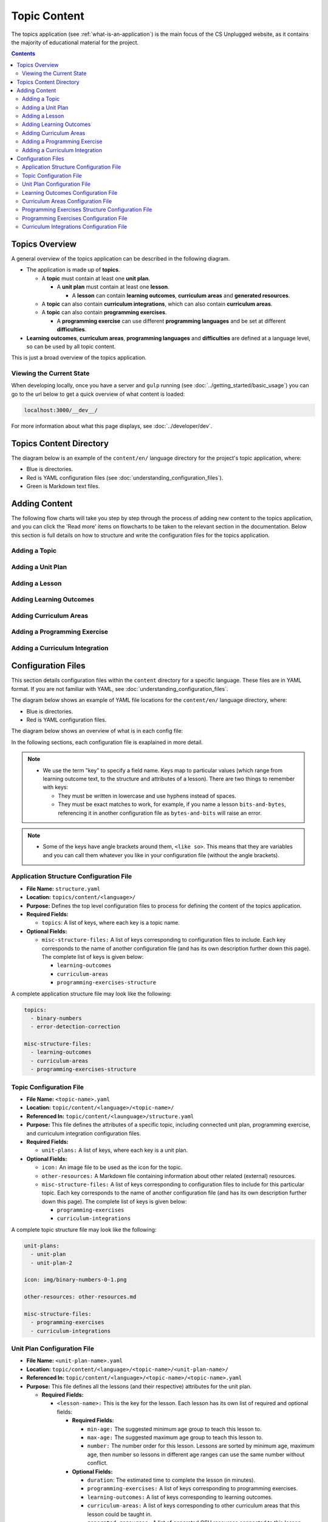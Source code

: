 Topic Content
##############################################################################

The topics application (see :ref:`what-is-an-application`) is the main focus of
the CS Unplugged website, as it contains the majority of educational material
for the project.

.. contents:: Contents
  :local:

Topics Overview
==============================================================================

A general overview of the topics application can be described in the following
diagram.

.. The following image can copied for be edits here: https://goo.gl/Vjv6XV
.. image:: ../_static/img/topics_overview_diagram.png
  :alt: A diagram providing an overview of topics application content

- The application is made up of **topics**.

  - A **topic** must contain at least one **unit plan**.

    - A **unit plan** must contain at least one **lesson**.

      - A **lesson** can contain **learning outcomes**, **curriculum areas** and **generated
        resources**.

  - A **topic** can also contain **curriculum integrations**, which can also contain
    **curriculum areas**.

  - A **topic** can also contain **programming exercises**.

    - A **programming exercise** can use different **programming languages** and be set at
      different **difficulties**.

- **Learning outcomes**, **curriculum areas**, **programming languages** and
  **difficulties** are defined at a language level, so can be used by all topic content.

This is just a broad overview of the topics application.


.. _viewing-the-current-state:

Viewing the Current State
------------------------------------------------------------------------------

When developing locally, once you have a server and ``gulp`` running (see
:doc:`../getting_started/basic_usage`) you can go to the url below to get a
quick overview of what content is loaded:

.. code-block:: none

  localhost:3000/__dev__/

For more information about what this page displays, see :doc:`../developer/dev`.

.. _topics-directory-structure:

Topics Content Directory
==============================================================================

The diagram below is an example of the ``content/en/`` language directory for
the project's topic application, where:

- Blue is directories.
- Red is YAML configuration files (see :doc:`understanding_configuration_files`).
- Green is Markdown text files.

.. raw:: html
  :file: ../_static/html_snippets/topics_content_directory_tree.html

.. _adding-topics-content:

Adding Content
==============================================================================

The following flow charts will take you step by step through the process of
adding new content to the topics application, and you can click the 'Read more'
items on flowcharts to be taken to the relevant section in the documentation.
Below this section is full details on how to structure and write the
configuration files for the topics application.

.. _adding-topics-content-topics:

Adding a Topic
------------------------------------------------------------------------------

.. The following image can copied for be edits here:
.. image:: ../_static/img/topics_adding_topic_flowchart.png


.. _adding-topics-content-unit-plans:

Adding a Unit Plan
------------------------------------------------------------------------------

.. The following image can copied for be edits here:
.. image:: ../_static/img/topics_adding_unit_plan_flowchart.png


.. _adding-topics-content-lessons:

Adding a Lesson
------------------------------------------------------------------------------

.. The following image can copied for be edits here:
.. image:: ../_static/img/topics_adding_unit_plan_flowchart.png


.. _adding-topics-content-learning-outcomes:

Adding Learning Outcomes
------------------------------------------------------------------------------

.. The following image can copied for be edits here:
.. image:: ../_static/img/topics_adding_learning_outcomes_flowchart.png


.. _adding-topics-content-curriculum-areas:

Adding Curriculum Areas
------------------------------------------------------------------------------

.. The following image can copied for be edits here:
.. image:: ../_static/img/topics_adding_curriculum_areas_flowchart.png


.. _adding-topics-content-programming-exercises:

Adding a Programming Exercise
------------------------------------------------------------------------------

.. The following image can copied for be edits here:
.. image:: ../_static/img/topics_adding_programming_exercises_flowchart.png


.. _adding-topics-content-curriculum-integrations:

Adding a Curriculum Integration
------------------------------------------------------------------------------

.. The following image can copied for be edits here:
.. image:: ../_static/img/topics_adding_curriculum_integrations_flowchart.png


Configuration Files
==============================================================================

This section details configuration files within the ``content`` directory for a specific
language.
These files are in YAML format. If you are not familiar with YAML, see
:doc:`understanding_configuration_files`.

The diagram below shows an example of YAML file locations for the
``content/en/`` language directory, where:

- Blue is directories.
- Red is YAML configuration files.

.. raw:: html
  :file: ../_static/html_snippets/topics_content_directory_tree_only_yaml.html

The diagram below shows an overview of what is in each config file:

.. image:: ../_static/img/topics_config_file_overview_diagram.png

In the following sections, each configuration file is exaplained in more detail.

.. note::
  
  - We use the term "key" to specify a field name. Keys map to particular values (which
    range from learning outcome text, to the structure and attributes of a lesson).
    There are two things to remember with keys:

    - They must be written in lowercase and use hyphens instead of spaces.

    - They must be exact matches to work, for example, if you name a lesson
      ``bits-and-bytes``, referencing it in another configuration file as
      ``bytes-and-bits`` will raise an error.

.. note::

  - Some of the keys have angle brackets around them, ``<like so>``. This means that they
    are variables and you can call them whatever you like in your configuration file
    (without the angle brackets).


.. _application-structure-file:

Application Structure Configuration File
------------------------------------------------------------------------------

- **File Name:** ``structure.yaml``

- **Location:** ``topics/content/<language>/``

- **Purpose:** Defines the top level configuration files to process for defining
  the content of the topics application.

- **Required Fields:**

  - ``topics``: A list of keys, where each key is a topic name.

- **Optional Fields:**

  - ``misc-structure-files:`` A list of keys corresponding to configuration files to
    include. Each key corresponds to the name of another configuration file (and has its
    own description further down this page). The complete list of keys is given below:

    - ``learning-outcomes``
    - ``curriculum-areas``
    - ``programming-exercises-structure``

A complete application structure file may look like the following:

.. code-block:: yaml

  topics:
    - binary-numbers
    - error-detection-correction

  misc-structure-files:
    - learning-outcomes
    - curriculum-areas
    - programming-exercises-structure

.. _topic-file:

Topic Configuration File
------------------------------------------------------------------------------

- **File Name:** ``<topic-name>.yaml``

- **Location:** ``topic/content/<language>/<topic-name>/``

- **Referenced In:** ``topic/content/<launguage>/structure.yaml``

- **Purpose:** This file defines the attributes of a specific topic, including connected
  unit plan, programming exercise, and curriculum integration configuration files.

- **Required Fields:**

  - ``unit-plans:`` A list of keys, where each key is a unit plan.

- **Optional Fields:**

  - ``icon:`` An image file to be used as the icon for the topic.

  - ``other-resources:`` A Markdown file containing information about other related
    (external) resources.

  - ``misc-structure-files:`` A list of keys corresponding to configuration files to
    include for this particular topic. Each key corresponds to the name of another
    configuration file (and has its own description further down this page). The complete
    list of keys is given below:

    - ``programming-exercises``
  
    - ``curriculum-integrations``

A complete topic structure file may look like the following:

.. code-block:: yaml

  unit-plans:
    - unit-plan
    - unit-plan-2

  icon: img/binary-numbers-0-1.png

  other-resources: other-resources.md

  misc-structure-files:
    - programming-exercises
    - curriculum-integrations


.. _unit-plan-file:

Unit Plan Configuration File
------------------------------------------------------------------------------

- **File Name:** ``<unit-plan-name>.yaml``

- **Location:** ``topic/content/<language>/<topic-name>/<unit-plan-name>/``

- **Referenced In:** ``topic/content/<language>/<topic-name>/<topic-name>.yaml``

- **Purpose:** This file defines all the lessons (and their respective)
  attributes for the unit plan.

  - **Required Fields:**

    - ``<lesson-name>:`` This is the key for the lesson. Each lesson has its own list of
      required and optional fields:

      - **Required Fields:**

        - ``min-age:`` The suggested minimum age group to teach this lesson to.

        - ``max-age:`` The suggested maximum age group to teach this lesson to.

        - ``number:`` The number order for this lesson.
          Lessons are sorted by minimum age, maximum age, then number so lessons in
          different age ranges can use the same number without conflict.

      - **Optional Fields:**

        - ``duration``: The estimated time to complete the lesson (in minutes).

        - ``programming-exercises:`` A list of keys corresponding to programming
          exercises.

        - ``learning-outcomes:`` A list of keys corresponding to learning outcomes.

        - ``curriculum-areas:`` A list of keys corresponding to other curriculum areas
          that this lesson could be taught in.

        - ``generated-resources:`` A list of generated CSU resources connected to this
          lesson.

          - **Required Fields:**:

            - ``<resource>``: The key corresponding to the resource.

              - **Required Fields:**:

                - ``description:`` A description of how the resource should be used.

A complete unit plan structure file with multiple lessons may look like the
following:

.. code-block:: yaml
    
  introduction-to-bits:
    min-age: 7
    max-age: 11
    number: 1
    programming-exercises:
      - count-to-16
      - count-to-1-million
    learning-outcomes:
      - binary-data-representation
    curriculum-areas*:
      - maths
    generated-resources:
      sorting-network:
        description: One per student.

  how-binary-digits-work:
    min-age: 7
    max-age: 11
    number: 2
    learning-outcomes:
      - binary-data-representation
      - binary-justify-representation


.. _learning-outcomes-file:

Learning Outcomes Configuration File
------------------------------------------------------------------------------

- **File Name:** ``learning-outcomes.yaml``

- **Location:** ``topics/content/<language>/``

- **Referenced In:** ``topics/content/<language>/structure.yaml``

- **Purpose:** Defines the learning outcomes avilable for all topics.

- **Required Fields:**

  - ``<key> : <value>`` Key value pairs. The key will be used in other configuration
    files to reference this particluar learning objective. The value is the learning
    objective text that will be displayed to the user).

A complete learning outcome structure file may look like the following:

.. code-block:: yaml

  binary-data-representation: Explain how a binary digit is represented using two contrasting values.
  binary-count: Demonstrate how to represent any number between 0 and 31 using binary.
  binary-convert-decimal: Perform a demonstration of how the binary number system works by converting any decimal number into a binary number.
  binary-justify-representation: Argue that 0’s and 1’s are still a correct way to represent what is stored in the computer.


.. _curriculum-areas-file:

Curriculum Areas Configuration File
------------------------------------------------------------------------------

- **File Name:** ``curriculum-areas.yaml``

- **Location:** ``topics/content/<language>/``

- **Referenced In:** ``topics/content/<language>/structure.yaml``

- **Purpose:** Defines the curriculum areas available for all topics.

- **Required Fields:**

  - ``<curriculum-area-name>:`` This is the key for the curriculum area. Each curriculum
    area has its own list of required and optional fields:

    - **Required Fields:**

      - ``name:`` The name of the curriculum area (this is what will be displayed to the
        user).

    - **Optional Fields:**

      - ``children:`` A list of sub-curriculm areas (see example file below). Each child
        requires a name field.

An example curriculum areas file with multiple curriculums may look like
the following:

.. code-block:: yaml

  maths:
    name: Maths
    children:
      geometry:
        name: Geometry
      algebra:
        name: Algebra

  science:
    name: Science

  art:
    name: Art

.. note::

  The maximum depth for children is one, that is, children curriculum areas
  cannot have children.

.. note::

  When including a curriculum area in another configuration file, adding a child
  curriculum area will automatically add the parent curriculum area, you do not need to
  specify this manually. For example, adding "geometry" means that "maths" is
  automatically included.


.. _programming-exercises-structure-file:

Programming Exercises Structure Configuration File
------------------------------------------------------------------------------

- **File Name:** ``programming-exercises-structure.yaml``

- **Location:** ``topics/content/<language>/``

- **Referenced In:** ``topics/content/<language>/structure.yaml``

- **Purpose:** This file defines the structure of programming exercises for all
  topics.

- **Required Fields:**

  - ``languages:`` A list of languages that programming exercises can be given in.

    - **Required Fields:**

      - ``<language-name>:`` This is the key for the language. Each language has its own
        list of required and optional fields:

        - **Required Fields:**

          - ``name:`` The name of the programming language (this is what will be
            displayed to the user).

        - **Optional Fields:**

          - ``icon:`` An image file to be used as the icon for the language.

  - ``difficulties:`` A list of difficulties programming exercises can be labelled as.

    - **Required Fields:**

      - ``<level>:`` An integer value.

        - **Required Fields:**

        - ``name:`` The name of the difficulty level (this is what will be displayed to
          the user).

A complete programming exercise structure file may look like the following:

.. code-block:: yaml

  language:
    scratch:
      name: Scratch
      icon: img/scratch-cat.png
    ruby:
      name: Ruby

  difficulties:
    1:
      name: Beginner
    2:
      name: Intermediate
    3:
      name: Advanced


.. _programming-exercises-file:

Programming Exercises Configuration File
------------------------------------------------------------------------------

- **File Name:** ``programming-exercises.yaml``

- **Location:** ``topics/content/<language>/<topic-name>/programming-exercises/``

- **Referenced In:** ``topics/content/<language>/<topic-name>/<topic-name>.yaml``

- **Purpose:** This file defines the programming exercises (their respective attributes)
  for a particular topic.

- **Required Fields:**

  - ``<programming-exercise-name>``

    - **Required Fields:**

      - ``exercise-set-number:`` The group of related programming exercises this
        exercise belongs to.

      - ``exercise-number:`` The number order for this programming exercise.
        Exercises are sorted this number.

      - ``difficulty-level:`` A key corresponding to a difficulty level.

      - ``programming-languages:`` A list of keys corresponding to programming languages
        that this exercise is given in.

    - **Optional Fields:**

      - ``learning-outcomes:`` A list of keys corresponding to learning outcomes.

A complete programming exercises structure file may look like the following:

.. code-block:: yaml

  count-to-16:
    exercise-set-number: 1
    exercise-number: 1
    difficulty-level: 1
    programming-languages:
      - ruby
      - python
    learning-outcomes:
      - programming-sequence

  count-to-a-million:
    exercise-set-number: 1
    exercise-number: 2
    difficulty-level: 3
    programming-languages:
      - python
    learning-outcomes:
      - programming-basic-logic
    

.. _curriculum-integrations-file:

Curriculum Integrations Configuration File
------------------------------------------------------------------------------

- **File Name:** ``curriculum-intergrations.yaml``

- **Location:** ``topics/content/<language>/<topic-name>/``

- **Referenced In:** ``topics/content/<language>/<topic-name>.yaml``

- **Purpose:** Contains a list of activities that can be used to integrate the
  topic with another area in the curriculum.

- **Required Fields:**

  - ``<activity-name>:`` This is the key for the curriculum integration activity. Each
    activity has its own list of required and optional fields:

    - **Required Fields:**

      - ``number:`` The number order for this activity. Curriculum integration activities
        are sorted by this number.

      - ``curriculum-areas:`` A list of keys corresponding to other curriculum areas
        that this activity could be used in.

    - **Optional Fields:**

      - ``prerequisite-lessons:`` A list of unit plan keys containing lessons that are
        expected to be completed before attemping this activity.

        - **Required Fields:**

          - ``<unit-plan-name>:`` A key corresponding to a unit plan.

            - **Required Fields:**

              - ``<lesson-name>`` A key corresponding to a lesson in the given unit
                plan.

A complete curriculum integration structure file with multiple activities may
look like the following:

.. code-block:: yaml

  binary-number-bracelets:
    number: 1
    curriculum-areas:
      - math
      - art
    prerequisite-lessons:
      unit-plan:
        - introduction-to-binary-digits
      unit-plan-2:
        - counting-in-binary

  binary-leap-frog:
    number: 2
    curriculum-areas:
      - math
      - pe
    prerequisite-lessons:
      unit-plan-2:
        - counting-in-binary

